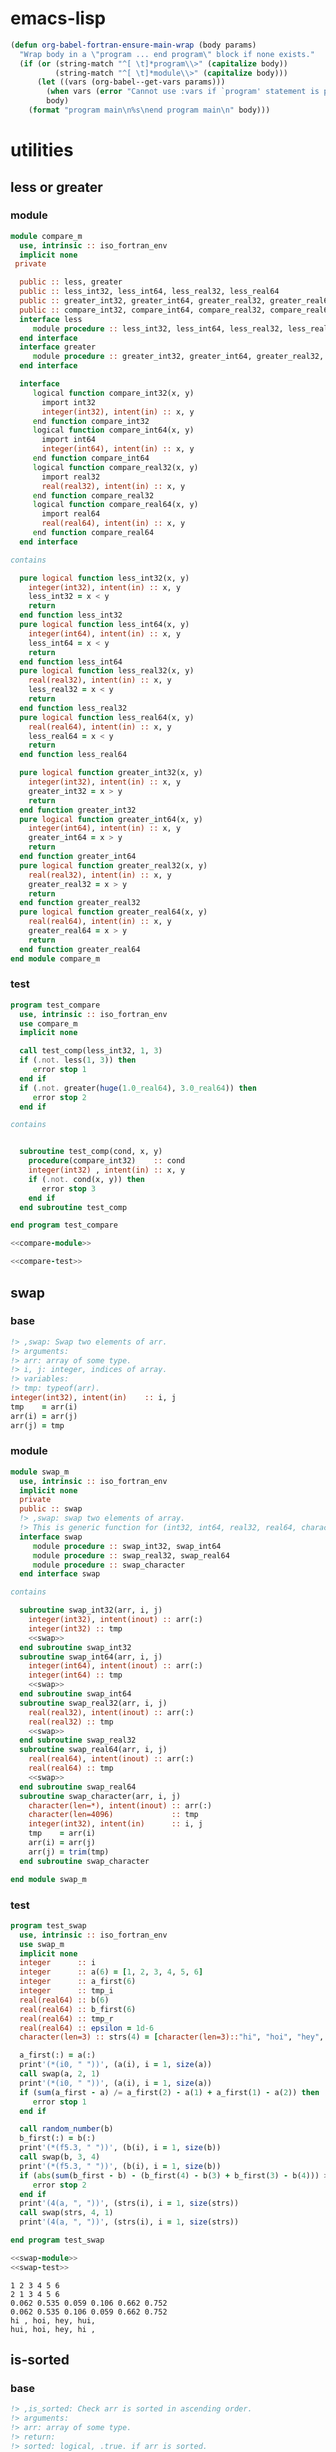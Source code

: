 * emacs-lisp
#+begin_src emacs-lisp :exports code
  (defun org-babel-fortran-ensure-main-wrap (body params)
    "Wrap body in a \"program ... end program\" block if none exists."
    (if (or (string-match "^[ \t]*program\\>" (capitalize body))
            (string-match "^[ \t]*module\\>" (capitalize body)))
        (let ((vars (org-babel--get-vars params)))
          (when vars (error "Cannot use :vars if `program' statement is present"))
          body)
      (format "program main\n%s\nend program main\n" body)))
#+end_src
* utilities
** less or greater
*** module
#+name: compare-module
#+begin_src fortran :exports code :tangle "src/compare_m.f90"
  module compare_m
    use, intrinsic :: iso_fortran_env
    implicit none
   private

    public :: less, greater
    public :: less_int32, less_int64, less_real32, less_real64
    public :: greater_int32, greater_int64, greater_real32, greater_real64
    public :: compare_int32, compare_int64, compare_real32, compare_real64
    interface less
       module procedure :: less_int32, less_int64, less_real32, less_real64
    end interface
    interface greater
       module procedure :: greater_int32, greater_int64, greater_real32, greater_real64
    end interface

    interface
       logical function compare_int32(x, y)
         import int32
         integer(int32), intent(in) :: x, y
       end function compare_int32
       logical function compare_int64(x, y)
         import int64
         integer(int64), intent(in) :: x, y
       end function compare_int64
       logical function compare_real32(x, y)
         import real32
         real(real32), intent(in) :: x, y
       end function compare_real32
       logical function compare_real64(x, y)
         import real64
         real(real64), intent(in) :: x, y
       end function compare_real64
    end interface

  contains

    pure logical function less_int32(x, y)
      integer(int32), intent(in) :: x, y
      less_int32 = x < y
      return
    end function less_int32
    pure logical function less_int64(x, y)
      integer(int64), intent(in) :: x, y
      less_int64 = x < y
      return
    end function less_int64
    pure logical function less_real32(x, y)
      real(real32), intent(in) :: x, y
      less_real32 = x < y
      return
    end function less_real32
    pure logical function less_real64(x, y)
      real(real64), intent(in) :: x, y
      less_real64 = x < y
      return
    end function less_real64

    pure logical function greater_int32(x, y)
      integer(int32), intent(in) :: x, y
      greater_int32 = x > y
      return
    end function greater_int32
    pure logical function greater_int64(x, y)
      integer(int64), intent(in) :: x, y
      greater_int64 = x > y
      return
    end function greater_int64
    pure logical function greater_real32(x, y)
      real(real32), intent(in) :: x, y
      greater_real32 = x > y
      return
    end function greater_real32
    pure logical function greater_real64(x, y)
      real(real64), intent(in) :: x, y
      greater_real64 = x > y
      return
    end function greater_real64
  end module compare_m
#+end_src
*** test
#+name: compare-test
#+begin_src fortran :exports code :tangle "test/test_compare.f90"
  program test_compare
    use, intrinsic :: iso_fortran_env
    use compare_m
    implicit none

    call test_comp(less_int32, 1, 3)
    if (.not. less(1, 3)) then
       error stop 1
    end if
    if (.not. greater(huge(1.0_real64), 3.0_real64)) then
       error stop 2
    end if

  contains


    subroutine test_comp(cond, x, y)
      procedure(compare_int32)    :: cond
      integer(int32) , intent(in) :: x, y
      if (.not. cond(x, y)) then
         error stop 3
      end if
    end subroutine test_comp

  end program test_compare
#+end_src
#+begin_src fortran :exports both :results output :noweb yes :cache yes
  <<compare-module>>

  <<compare-test>>
#+end_src

#+RESULTS[40f1c66d562402321e7683fa20c2a92a568ce3ab]:

** swap
*** base
#+name: swap
#+begin_src fortran :exports code
    !> ,swap: Swap two elements of arr.
    !> arguments:
    !> arr: array of some type.
    !> i, j: integer, indices of array.
    !> variables:
    !> tmp: typeof(arr).
    integer(int32), intent(in)    :: i, j
    tmp    = arr(i)
    arr(i) = arr(j)
    arr(j) = tmp
#+end_src
*** module
#+name: swap-module
#+begin_src fortran :exports code :noweb yes :tangle "src/swap_m.f90"
  module swap_m
    use, intrinsic :: iso_fortran_env
    implicit none
    private
    public :: swap
    !> ,swap: swap two elements of array.
    !> This is generic function for (int32, int64, real32, real64, character).
    interface swap
       module procedure :: swap_int32, swap_int64
       module procedure :: swap_real32, swap_real64
       module procedure :: swap_character
    end interface swap

  contains

    subroutine swap_int32(arr, i, j)
      integer(int32), intent(inout) :: arr(:)
      integer(int32) :: tmp
      <<swap>>
    end subroutine swap_int32
    subroutine swap_int64(arr, i, j)
      integer(int64), intent(inout) :: arr(:)
      integer(int64) :: tmp
      <<swap>>
    end subroutine swap_int64
    subroutine swap_real32(arr, i, j)
      real(real32), intent(inout) :: arr(:)
      real(real32) :: tmp
      <<swap>>
    end subroutine swap_real32
    subroutine swap_real64(arr, i, j)
      real(real64), intent(inout) :: arr(:)
      real(real64) :: tmp
      <<swap>>
    end subroutine swap_real64
    subroutine swap_character(arr, i, j)
      character(len=*), intent(inout) :: arr(:)
      character(len=4096)             :: tmp
      integer(int32), intent(in)      :: i, j
      tmp    = arr(i)
      arr(i) = arr(j)
      arr(j) = trim(tmp)
    end subroutine swap_character

  end module swap_m
#+end_src
*** test
#+name: swap-test
#+begin_src fortran :exports code :tangle "test/test_swap.f90"
  program test_swap
    use, intrinsic :: iso_fortran_env
    use swap_m
    implicit none
    integer      :: i
    integer      :: a(6) = [1, 2, 3, 4, 5, 6]
    integer      :: a_first(6)
    integer      :: tmp_i
    real(real64) :: b(6)
    real(real64) :: b_first(6)
    real(real64) :: tmp_r
    real(real64) :: epsilon = 1d-6
    character(len=3) :: strs(4) = [character(len=3)::"hi", "hoi", "hey", "hui"]

    a_first(:) = a(:)
    print'(*(i0, " "))', (a(i), i = 1, size(a))
    call swap(a, 2, 1)
    print'(*(i0, " "))', (a(i), i = 1, size(a))
    if (sum(a_first - a) /= a_first(2) - a(1) + a_first(1) - a(2)) then
       error stop 1
    end if

    call random_number(b)
    b_first(:) = b(:)
    print'(*(f5.3, " "))', (b(i), i = 1, size(b))
    call swap(b, 3, 4)
    print'(*(f5.3, " "))', (b(i), i = 1, size(b))
    if (abs(sum(b_first - b) - (b_first(4) - b(3) + b_first(3) - b(4))) > epsilon) then
       error stop 2
    end if
    print'(4(a, ", "))', (strs(i), i = 1, size(strs))
    call swap(strs, 4, 1)
    print'(4(a, ", "))', (strs(i), i = 1, size(strs))

  end program test_swap
#+end_src
#+begin_src fortran :exports both :results output :noweb yes :cache yes
  <<swap-module>>
  <<swap-test>>
#+end_src

#+RESULTS[89bae1a26310e9ba423008758efb946b399b43be]:
: 1 2 3 4 5 6
: 2 1 3 4 5 6
: 0.062 0.535 0.059 0.106 0.662 0.752
: 0.062 0.535 0.106 0.059 0.662 0.752
: hi , hoi, hey, hui,
: hui, hoi, hey, hi ,

** is-sorted
*** base
#+name: is-sorted
#+begin_src fortran :exports code
  !> ,is_sorted: Check arr is sorted in ascending order.
  !> arguments:
  !> arr: array of some type.
  !> return:
  !> sorted: logical, .true. if arr is sorted.
  !> variables:
  !> i, j: integer, loop counter.
  integer :: i
  sorted = .true.
  do i = 1, size(arr)-1
     if (arr(i) > arr(i+1)) then
        sorted = .false.
        return
     end if
  end do
#+end_src
*** module
#+name: is-sorted-module
#+begin_src fortran :exports code :noweb yes :tangle "src/is_sorted_m.f90"
  module is_sorted_m
    use, intrinsic :: iso_fortran_env
    implicit none
    private
    public :: is_sorted
    !> ,is_sorted: Check arr is sorted and return logical value.
    !> This is generic function for (int32, int64, real32, real64, character).
    interface is_sorted
       module procedure :: is_sorted_int32, is_sorted_int64
       module procedure :: is_sorted_real32, is_sorted_real64
       module procedure :: is_sorted_character
    end interface is_sorted

  contains

    pure logical function is_sorted_int32(arr) result(sorted)
      integer(int32), intent(in) :: arr(:)
      <<is-sorted>>
    end function is_sorted_int32
    pure logical function is_sorted_int64(arr) result(sorted)
      integer(int64), intent(in) :: arr(:)
      <<is-sorted>>
    end function is_sorted_int64
    pure logical function is_sorted_real32(arr) result(sorted)
      real(real32), intent(in) :: arr(:)
      <<is-sorted>>
    end function is_sorted_real32
    pure logical function is_sorted_real64(arr) result(sorted)
      real(real64), intent(in) :: arr(:)
      <<is-sorted>>
    end function is_sorted_real64
    pure logical function is_sorted_character(arr) result(sorted)
      character(len=*), intent(in) :: arr(:)
      <<is-sorted>>
    end function is_sorted_character

  end module is_sorted_m
#+end_src
*** test
#+name: is-sorted-test
#+begin_src fortran :exports code :tangle "test/test_is_sorted.f90"
  program is_sorted_test
    use, intrinsic :: iso_fortran_env
    use is_sorted_m
    use merge_sort_m
    implicit none
    integer(int64)    :: sorted_arr(4) = [1_int64, 10_int64, 10_int64, 100_int64]
    real(real32)      :: arr(10)
    character(len=10) :: strings(5) = [character(len=10) :: "apple", "apple", "banana", "brain", "brought"]
    call random_number(arr)
    if (.not. is_sorted(sorted_arr)) then
       error stop 1
    end if
    call merge_sort(arr)
    if (.not. is_sorted(arr)) then
       error stop 2
    end if
    if (.not. is_sorted(strings)) then
       error stop 3
    end if
  end program is_sorted_test
#+end_src

#+begin_src fortran :exports both :results output :cache yes :noweb yes
  <<is-sorted-module>>
  <<merge-sort-module>>
  <<is-sorted-test>>
#+end_src

#+RESULTS[ca41d4c45bf5f4b082ecc0f291cd29fa90e8e3d4]:

* sorting
** insertion-sort
*** base
#+name: insertion-sort
#+begin_src fortran :exports code
  arr_size = size(arr)
  do i = 2, arr_size
     key = arr(i)
     do j = i-1, 1, -1
        if (arr(j) < key) exit
        arr(j+1) = arr(j)
     end do
     arr(j+1) = key
  end do
#+end_src
#+name: insertion-sort-descending
#+begin_src fortran :exports code
  arr_size = size(arr)
  do i = 2, arr_size
     key = arr(i)
     do j = i-1, 1, -1
        if (arr(j) > key) exit
        arr(j+1) = arr(j)
     end do
     arr(j+1) = key
  end do
#+end_src
*** module
#+name: insertion-sort-module
#+begin_src fortran :exports code :noweb yes :tangle "src/insertion_sort_m.f90"
  module insertion_sort_m
    use, intrinsic :: iso_fortran_env
    implicit none
    private

    public :: insertion_sort
    interface insertion_sort
       module procedure :: insertion_sort_int32, insertion_sort_int64
       module procedure :: insertion_sort_real32, insertion_sort_real64
    end interface insertion_sort

  contains

    subroutine insertion_sort_int32(arr)
      integer(int32), intent(inout) :: arr(:)
      integer(int32)                :: key
      integer                       :: arr_size, i, j
      <<insertion-sort>>
    end subroutine insertion_sort_int32
    subroutine insertion_sort_int64(arr)
      integer(int64), intent(inout) :: arr(:)
      integer(int64)                :: key
      integer                       :: arr_size, i, j
      <<insertion-sort>>
    end subroutine insertion_sort_int64
    subroutine insertion_sort_real32(arr)
      real(real32), intent(inout) :: arr(:)
      real(real32)                :: key
      integer                     :: arr_size, i, j
      <<insertion-sort>>
    end subroutine insertion_sort_real32
    subroutine insertion_sort_real64(arr)
      real(real64), intent(inout) :: arr(:)
      real(real64)                :: key
      integer                     :: arr_size, i, j
      <<insertion-sort>>
    end subroutine insertion_sort_real64

  end module insertion_sort_m
#+end_src
*** test
#+name: insertion-sort-test
#+begin_src fortran :exports both :results output :noweb yes :cache yes
  <<insertion-sort-module>>

  program test_insertion_sort
    use, intrinsic :: iso_fortran_env
    use insertion_sort_m
    implicit none
    integer      :: i
    integer      :: a(6) = [31, 41, 59, 26, 41, 58]
    real(real64) :: b(6)

    print'(*(i0, " "))', (a(i), i = 1, size(a))
    call insertion_sort(a)
    print'(*(i0, " "))', (a(i), i = 1, size(a))
    call random_number(b)
    print'(*(f5.3, " "))', (b(i), i = 1, size(b))
    call insertion_sort(b)
    print'(*(f5.3, " "))', (b(i), i = 1, size(b))

  end program test_insertion_sort
#+end_src

#+RESULTS[84c121f21b554d9038384d1d047f36bdab2b0e63]: insertion-sort-test
: 31 41 59 26 41 58
: 26 31 41 41 58 59
: 0.456 0.216 0.396 0.920 0.482 0.240
: 0.216 0.240 0.396 0.456 0.482 0.920
** selection-sort
*** base
#+name: selection-sort
#+begin_src fortran :exports code
    integer :: arr_size, mini_index, i, j
    !> ,selection_sort: Sort arr of some type by selection-sort.
    !> arguments:
    !> arr: array of some type.
    !> variables:
    !> arr_size: integer, size of arr(:).
    !> mini_index: integer, index of minimum value in arr(j:arr_size).
    !> i, j: integer, loop counters.
    arr_size = size(arr)
    do j = 1, arr_size
       mini_index = j
       do i = j+1, arr_size
          if (arr(i) < arr(mini_index)) then
             mini_index = i
          end if
       end do
       call swap(arr, j, mini_index)
    end do
#+end_src
*** module
#+name: selection-sort-module
#+begin_src fortran :exports code :noweb yes :tangle "src/selection_sort_m.f90"
  module selection_sort_m
    use, intrinsic :: iso_fortran_env
    use swap_m
    implicit none
    private
    public :: selection_sort
    interface selection_sort
       module procedure :: selection_sort_int32, selection_sort_int64
       module procedure :: selection_sort_real32, selection_sort_real64
    end interface selection_sort

  contains

    subroutine selection_sort_int32(arr)
      integer(int32), intent(inout) :: arr(:)
      <<selection-sort>>
    end subroutine selection_sort_int32
    subroutine selection_sort_int64(arr)
      integer(int64), intent(inout) :: arr(:)
      <<selection-sort>>
    end subroutine selection_sort_int64
    subroutine selection_sort_real32(arr)
      real(real32), intent(inout) :: arr(:)
      <<selection-sort>>
    end subroutine selection_sort_real32
    subroutine selection_sort_real64(arr)
      real(real64), intent(inout) :: arr(:)
      <<selection-sort>>
    end subroutine selection_sort_real64

  end module selection_sort_m
#+end_src
*** test
#+name: selection-sort-test
#+begin_src fortran :exports code :noweb yes
  <<swap-module>>
  <<selection-sort-module>>

  program test_selection_sort
    use, intrinsic :: iso_fortran_env
    use selection_sort_m
    implicit none
    ! integer :: arr(9) = [8, 3, 1, 9, 5, 4, 2, 7, 6]
    integer :: arr(-2:6) = [9, 8, 7, 6, 5, 4, 3, 2, 1]
    integer :: i

    !    do i = -2, 6
    !       arr(i) = i
    !    end do

    print'(*(i0, " "))', (arr(i), i = lbound(arr, dim = 1), ubound(arr, dim = 1))
    call selection_sort(arr)
    print'(*(i0, " "))', (arr(i), i = lbound(arr, dim = 1), ubound(arr, dim = 1))

  end program test_selection_sort
#+end_src

#+RESULTS:
| 9 | 8 | 7 | 6 | 5 | 4 | 3 | 2 | 1 |
| 1 | 2 | 3 | 4 | 5 | 6 | 7 | 8 | 9 |

** bubble-sort
*** base
#+name: bubble-sort
#+begin_src fortran :exports code
    integer(int32) :: size_arr, i, j
    !> ,bubble_sort: Sort arr of some type by bubble-sort.
    !> arguments:
    !> arr: array of some type.
    !> variables:
    !> arr_size: integer, size of arr(:).
    !> i, j: integer, loop counters.
    size_arr = size(arr)
    do i = 1, size_arr
       do j = size_arr, i+1, -1
          if (arr(j) < arr(j-1)) then
             call swap(arr, j, j-1)
          end if
       end do
    end do
#+end_src
*** module
#+name: bubble-sort-module
#+begin_src fortran :exports code :noweb yes :tangle "src/bubble_sort_m.f90"
  module bubble_sort_m
    use, intrinsic :: iso_fortran_env
    use swap_m
    implicit none
    private
    public :: bubble_sort
    interface bubble_sort
       module procedure :: bubble_sort_int32, bubble_sort_int64
       module procedure :: bubble_sort_real32, bubble_sort_real64
    end interface bubble_sort

  contains

    subroutine bubble_sort_int32(arr)
      integer(int32), intent(inout) :: arr(:)
      <<bubble-sort>>
    end subroutine bubble_sort_int32
    subroutine bubble_sort_int64(arr)
      integer(int64), intent(inout) :: arr(:)
      <<bubble-sort>>
    end subroutine bubble_sort_int64
    subroutine bubble_sort_real32(arr)
      real(real32), intent(inout) :: arr(:)
      <<bubble-sort>>
    end subroutine bubble_sort_real32
    subroutine bubble_sort_real64(arr)
      real(real64), intent(inout) :: arr(:)
      <<bubble-sort>>
    end subroutine bubble_sort_real64

  end module bubble_sort_m
#+end_src
*** test
#+name: bubble-sort-test
#+begin_src fortran :exports code :noweb yes
  <<swap-module>>
  <<bubble-sort-module>>

  program test_bubble_sort
    use, intrinsic :: iso_fortran_env
    use bubble_sort_m
    implicit none
    ! integer :: arr(9) = [8, 3, 1, 9, 5, 4, 2, 7, 6]
    integer :: arr(-2:6) = [9, 8, 7, 6, 5, 4, 3, 2, 1]
    integer :: i

    !    do i = -2, 6
    !       arr(i) = i
    !    end do

    print'(*(i0, " "))', (arr(i), i = lbound(arr, dim = 1), ubound(arr, dim = 1))
    call bubble_sort(arr)
    print'(*(i0, " "))', (arr(i), i = lbound(arr, dim = 1), ubound(arr, dim = 1))

  end program test_bubble_sort
#+end_src

#+RESULTS: bubble-sort-test
| 9 | 8 | 7 | 6 | 5 | 4 | 3 | 2 | 1 |
| 1 | 2 | 3 | 4 | 5 | 6 | 7 | 8 | 9 |

** merge-sort
*** base
#+name: merge-sentinel
#+begin_src fortran :exports code
    !> ,merge_sentinel: Algorithm for merge_sort, set sentinel in end of Left and, Right.
    !> arguments:
    !> arr: array of some type, (out) arr(p:r) is sorted.
    !> p, q, r: integer, indices p is start, r is end, q = floor( (p+q)/2 ).
    !> variables:
    !> Left, Right: array of typeof(arr), sorted
    !> i, j, k: integer, loop counter.
    integer(int32), intent(in) :: p, q, r
    integer(int32)             :: i, j, k
    Left(1:q-p+1) = arr(p:q)
    Right(1:r-q)  = arr(q+1:r)
    Left(q-p+2)   = huge(arr(p))
    Right(r-q+1)  = huge(arr(p))
    i = 1
    j = 1
    do k = p, r
       if (Left(i) <= Right(j)) then
          arr(k) = Left(i)
          i = i + 1
       else
          arr(k) = Right(j)
          j = j + 1
       end if
    end do
#+end_src
#+name: merge
#+begin_src fortran :exports code
    integer(int32), intent(in) :: p, q, r
    integer(int32)             :: l_max, r_max
    !> ,merge: Algorithm for merge_sort, check if Left or Right is end in each loop.
    !> arguments:
    !> arr: array of some type, (out) arr(p:r) is sorted.
    !> p, q, r: integer, indices p is start, r is end, q = floor( (p+q)/2 ).
    !> variables:
    !> Left, Right: array of typeof(arr), sorted
    !> l_max, r_max: integer, max index of Left or Right.
    l_max = q-p+1
    r_max = r-q
    block
      !> i, j, k: integer, loop counters.
      integer(int32) :: i, j, k
      Left(1:l_max)  = arr(p:q)
      Right(1:r_max) = arr(q+1:r)
      i = 1
      j = 1
      do k = p, r
         if (Left(i) <= Right(j)) then
            arr(k) = Left(i)
            i = i + 1
            if (i > l_max) then
               arr(k+1:r) = Right(j:)
               return
            end if
         else
            arr(k) = Right(j)
            j = j + 1
            if (j > r_max) then
               arr(k+1:r) = Left(i:)
               return
            end if
         end if
      end do
    end block
#+end_src
#+name: merge-sort-sub
#+begin_src fortran :exports code
    integer(int32), intent(in) :: p, r
    integer(int32)             :: q
    !> ,merge_sort_sub: Recursive function used by merge_sort.
    !> arguments:
    !> arr: array of some type.
    !> p, r: integer, p is start of arr, r is end of arr.
    !> variables:
    !> q: integer, q = floor( (p+q)/2 )
    if (p < r) then
       q = int((r+p)/2, int32)
       call merge_sort_sub(arr, p, q)
       call merge_sort_sub(arr, q+1, r)
       call merge(arr, p, q, r)
    end if
#+end_src
#+name: merge-sort
#+begin_src fortran :exports code
    !> ,merge_sort: Sort arr(:) by sub function merge_sort_sub.
    !> arguments:
    !> arr: array of some type.
    call merge_sort_sub(arr, 1, size(arr))
#+end_src
*** module
#+name: merge-sort-module
#+begin_src fortran :exports code :noweb yes :tangle "src/merge_sort_m.f90"
  module merge_sort_m
    use, intrinsic :: iso_fortran_env
    implicit none
    private
    public :: merge_sort
    interface merge_sentinel
       module procedure :: merge_sentinel_int32, merge_sentinel_int64
       module procedure :: merge_sentinel_real32, merge_sentinel_real64
    end interface merge_sentinel
    interface merge
       module procedure :: merge_int32, merge_int64
       module procedure :: merge_real32, merge_real64
    end interface merge
    interface merge_sort
       module procedure :: merge_sort_int32, merge_sort_int64
       module procedure :: merge_sort_real32, merge_sort_real64
    end interface merge_sort
    interface merge_sort_sub
       module procedure :: merge_sort_sub_int32, merge_sort_sub_int64
       module procedure :: merge_sort_sub_real32, merge_sort_sub_real64
    end interface merge_sort_sub
  contains

    subroutine merge_sentinel_int32(arr, p, q, r)
      integer(int32), intent(inout) :: arr(:)
      integer(int32)                :: Left(1:q-p+2), Right(1:r-q+1)
      <<merge-sentinel>>
    end subroutine merge_sentinel_int32
    subroutine merge_sentinel_int64(arr, p, q, r)
      integer(int64), intent(inout) :: arr(:)
      integer(int64)                :: Left(1:q-p+2), Right(1:r-q+1)
      <<merge-sentinel>>
    end subroutine merge_sentinel_int64
    subroutine merge_sentinel_real32(arr, p, q, r)
      real(real32), intent(inout) :: arr(:)
      real(real32)                :: Left(1:q-p+2), Right(1:r-q+1)
      <<merge-sentinel>>
    end subroutine merge_sentinel_real32
    subroutine merge_sentinel_real64(arr, p, q, r)
      real(real64), intent(inout) :: arr(:)
      real(real64)                :: Left(1:q-p+2), Right(1:r-q+1)
      <<merge-sentinel>>
    end subroutine merge_sentinel_real64

    subroutine merge_int32(arr, p, q, r)
      integer(int32), intent(inout) :: arr(:)
      integer(int32)                :: Left(1:q-p+1), Right(1:r-q)
      <<merge>>
    end subroutine merge_int32
    subroutine merge_int64(arr, p, q, r)
      integer(int64), intent(inout) :: arr(:)
      integer(int64)                :: Left(1:q-p+1), Right(1:r-q)
      <<merge>>
    end subroutine merge_int64
    subroutine merge_real32(arr, p, q, r)
      real(real32), intent(inout) :: arr(:)
      real(real32)                :: Left(1:q-p+1), Right(1:r-q)
      <<merge>>
    end subroutine merge_real32
    subroutine merge_real64(arr, p, q, r)
      real(real64), intent(inout) :: arr(:)
      real(real64)                :: Left(1:q-p+1), Right(1:r-q)
      <<merge>>
    end subroutine merge_real64

    recursive subroutine merge_sort_sub_int32(arr, p, r)
      integer(int32), intent(inout) :: arr(:)
      <<merge-sort-sub>>
    end subroutine merge_sort_sub_int32
    recursive subroutine merge_sort_sub_int64(arr, p, r)
      integer(int64), intent(inout) :: arr(:)
      <<merge-sort-sub>>
    end subroutine merge_sort_sub_int64
    recursive subroutine merge_sort_sub_real32(arr, p, r)
      real(real32), intent(inout) :: arr(:)
      <<merge-sort-sub>>
    end subroutine merge_sort_sub_real32
    recursive subroutine merge_sort_sub_real64(arr, p, r)
      real(real64), intent(inout) :: arr(:)
      <<merge-sort-sub>>
    end subroutine merge_sort_sub_real64

    subroutine merge_sort_int32(arr)
      integer(int32), intent(inout) :: arr(:)
      <<merge-sort>>
    end subroutine merge_sort_int32
    subroutine merge_sort_int64(arr)
      integer(int64), intent(inout) :: arr(:)
      <<merge-sort>>
    end subroutine merge_sort_int64
    subroutine merge_sort_real32(arr)
      real(real32), intent(inout) :: arr(:)
      <<merge-sort>>
    end subroutine merge_sort_real32
    subroutine merge_sort_real64(arr)
      real(real64), intent(inout) :: arr(:)
      <<merge-sort>>
    end subroutine merge_sort_real64

  end module merge_sort_m
#+end_src
*** test
#+name: merge-sort-test
#+begin_src fortran :exports code :tangle "test/test_merge_sort.f90"
  program test_merge
    use, intrinsic :: iso_fortran_env
    use merge_sort_m
    implicit none
    integer :: arr(9) = [8, 3, 1, 9, 5, 4, 2, 7, 6]
    integer :: i

    print'(*(i0, " "))', (arr(i), i = 1, size(arr))
    call merge_sort(arr)
    print'(*(i0, " "))', (arr(i), i = 1, size(arr))

  end program test_merge
#+end_src

#+begin_src fortran :exports both :results output :cache yes :noweb yes
  <<merge-sort-module>>
  <<merge-sort-test>>
#+end_src

#+RESULTS[000d13091ef6658230c2841b92c81c674f0f65c8]:
: 8 3 1 9 5 4 2 7 6
: 1 2 3 4 5 6 7 8 9

* search
** binary-search
*** base
#+name: binary-search
#+begin_src fortran :exports code
  integer(int32), intent(in) :: lb, ub
  integer(int32) :: p, q, r
  !> ,binary_search: Search v from arr
  !> arguments:
  !> v: typeof(v).
  !> arr: array of some type.
  !> lb, ub: integer, lower bound and upper bound of arr.
  !> return:
  !> pos: position of v in arr if lb <= pos <= ub.
  !> v does not exist in arr if pos = lb-1.
  !> variables:
  !> p, r: integer, range of search [p, r]
  !> q: integer, q = floor( (p+r)/2 ).
  p = lb
  r = ub
  do
     if (p > r) then
        pos = lb-1
        return
     end if
     q = int((p+r)/2, int32)
     if (arr(q) == v) then
        pos = q
        return
     else if (arr(q) < v) then
        p = q + 1
     else
        r = q - 1
     end if
  end do
#+end_src
*** module
#+name: binary-search-module
#+begin_src fortran :exports code :noweb yes :tangle "src/binary_search_m.f90"
  module binary_search_m
    use, intrinsic :: iso_fortran_env
    implicit none
    private
    public :: binary_search
    interface binary_search
       module procedure :: binary_search_int32, binary_search_int64
    end interface binary_search

  contains

    pure integer function binary_search_int32(v, arr, lb, ub) result(pos)
      integer(int32), intent(in) :: v
      integer(int32), intent(in) :: arr(lb:ub)
      <<binary-search>>
    end function binary_search_int32
    pure integer function binary_search_int64(v, arr, lb, ub) result(pos)
      integer(int64), intent(in) :: v
      integer(int64), intent(in) :: arr(lb:ub)
      <<binary-search>>
    end function binary_search_int64

  end module binary_search_m
#+end_src
*** test
#+name: binary-search-test
#+begin_src fortran :exports code :tangle "test/test_binary_search.f90"
  program test_binary_search
    use, intrinsic :: iso_fortran_env
    use binary_search_m
    implicit none
    integer :: arr(-1:7) = [1, 2, 3, 4, 4, 6, 7, 8, 9]
    integer :: i
    if (binary_search(2, arr, -1, 7) /= 0) then
       error stop 1
    else if (binary_search(5, arr, -1, 7) /= lbound(arr, dim = 1)-1) then
       error stop 2
    else if (binary_search(9, arr, -1, 7) /= 7) then
       error stop 3
    end if
  end program test_binary_search
#+end_src
#+begin_src fortran :flags -fbacktrace -g :exports both :results output :cache yes :noweb yes
    <<binary-search-module>>

    <<binary-search-test>>
#+end_src

#+RESULTS[ba220b33f2ebf16ce1e74e14608023809130da5e]:

* data structure
** tree
*** integer
#+begin_src fortran :exports both :results output :cache yes
  module tree_int_m
    use, intrinsic :: iso_fortran_env
    implicit none
    private
    public :: tree_parent_int

    type :: tree_parent_int
       private
       type(tree_int), pointer :: parent
    end type tree_parent_int

    type :: tree_int
       private
       integer(int32)          :: val
       type(tree_int), pointer :: left, right
     contains
       procedure :: add => add_tree_int
    end type tree_int

    interface tree_int
       module procedure :: init_tree_int
    end interface tree_int

  contains

    subroutine add_tree_int(this, v)
      class(tree_int), intent(inout) :: this
      integer        , intent(in)    :: v

    end subroutine add_tree_int

  end module tree_int_m
#+end_src
